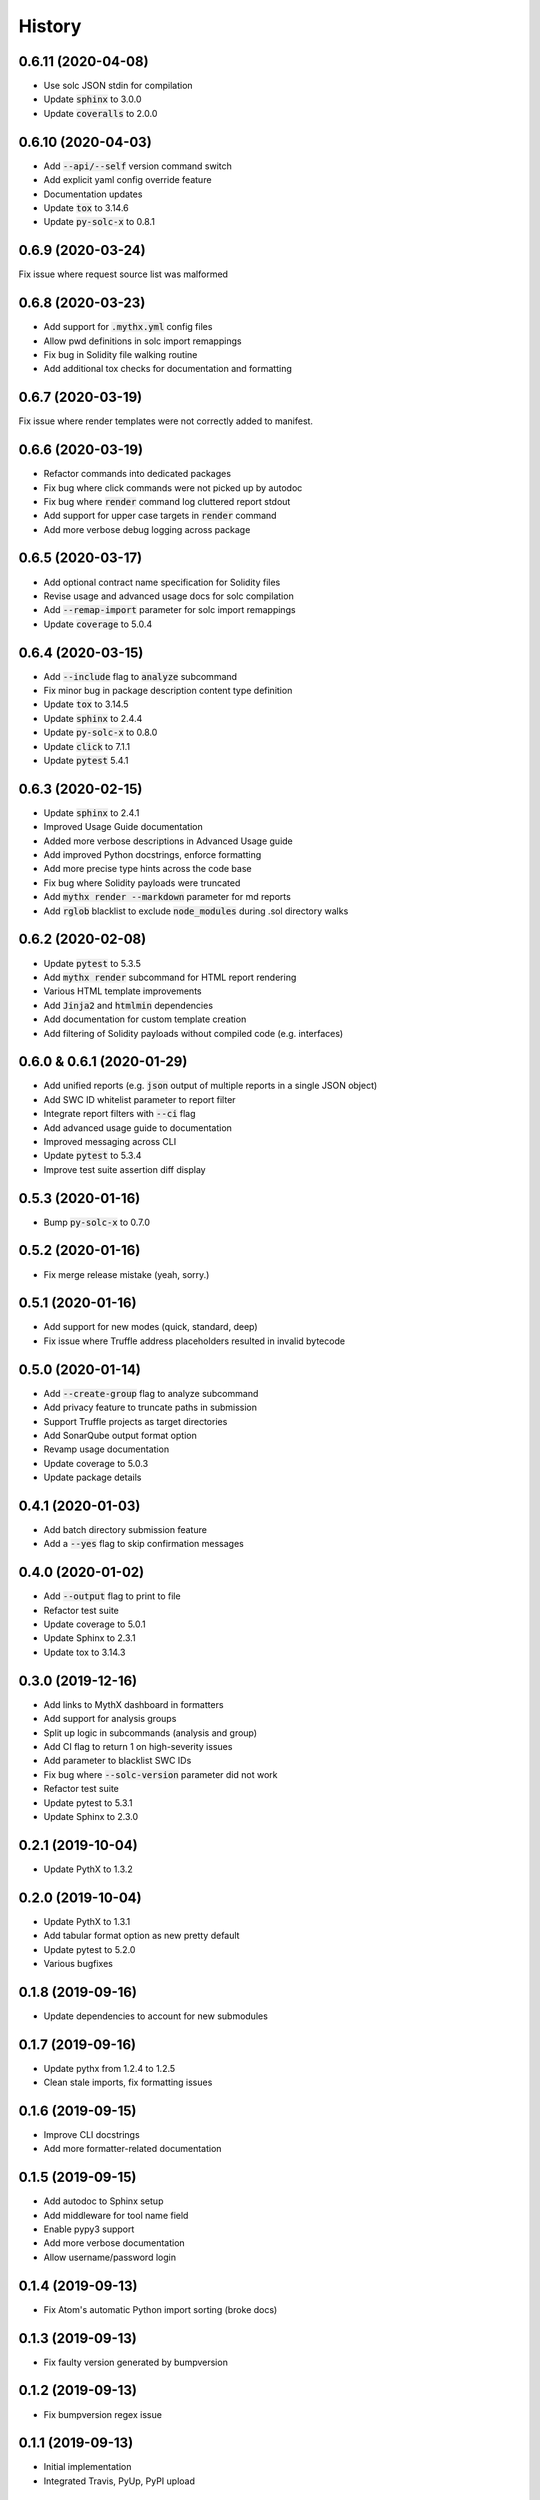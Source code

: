 =======
History
=======

0.6.11 (2020-04-08)
-------------------

- Use solc JSON stdin for compilation
- Update :code:`sphinx` to 3.0.0
- Update :code:`coveralls` to 2.0.0


0.6.10 (2020-04-03)
-------------------

- Add :code:`--api/--self` version command switch
- Add explicit yaml config override feature
- Documentation updates
- Update :code:`tox` to 3.14.6
- Update :code:`py-solc-x` to 0.8.1


0.6.9 (2020-03-24)
------------------

Fix issue where request source list was malformed


0.6.8 (2020-03-23)
------------------

- Add support for :code:`.mythx.yml` config files
- Allow pwd definitions in solc import remappings
- Fix bug in Solidity file walking routine
- Add additional tox checks for documentation and formatting


0.6.7 (2020-03-19)
------------------

Fix issue where render templates were not correctly added to manifest.


0.6.6 (2020-03-19)
------------------

- Refactor commands into dedicated packages
- Fix bug where click commands were not picked up by autodoc
- Fix bug where :code:`render` command log cluttered report stdout
- Add support for upper case targets in :code:`render` command
- Add more verbose debug logging across package


0.6.5 (2020-03-17)
------------------

- Add optional contract name specification for Solidity files
- Revise usage and advanced usage docs for solc compilation
- Add :code:`--remap-import` parameter for solc import remappings
- Update :code:`coverage` to 5.0.4


0.6.4 (2020-03-15)
------------------

- Add :code:`--include` flag to :code:`analyze` subcommand
- Fix minor bug in package description content type definition
- Update :code:`tox` to 3.14.5
- Update :code:`sphinx` to 2.4.4
- Update :code:`py-solc-x` to 0.8.0
- Update :code:`click` to 7.1.1
- Update :code:`pytest` 5.4.1


0.6.3 (2020-02-15)
------------------

- Update :code:`sphinx` to 2.4.1
- Improved Usage Guide documentation
- Added more verbose descriptions in Advanced Usage guide
- Add improved Python docstrings, enforce formatting
- Add more precise type hints across the code base
- Fix bug where Solidity payloads were truncated
- Add :code:`mythx render --markdown` parameter for md reports
- Add :code:`rglob` blacklist to exclude :code:`node_modules` during .sol directory walks


0.6.2 (2020-02-08)
------------------

- Update :code:`pytest` to 5.3.5
- Add :code:`mythx render` subcommand for HTML report rendering
- Various HTML template improvements
- Add :code:`Jinja2` and :code:`htmlmin` dependencies
- Add documentation for custom template creation
- Add filtering of Solidity payloads without compiled code (e.g. interfaces)


0.6.0 & 0.6.1 (2020-01-29)
--------------------------

- Add unified reports (e.g. :code:`json` output of multiple reports in a single JSON object)
- Add SWC ID whitelist parameter to report filter
- Integrate report filters with :code:`--ci` flag
- Add advanced usage guide to documentation
- Improved messaging across CLI
- Update :code:`pytest` to 5.3.4
- Improve test suite assertion diff display


0.5.3 (2020-01-16)
------------------

- Bump :code:`py-solc-x` to 0.7.0


0.5.2 (2020-01-16)
------------------

- Fix merge release mistake (yeah, sorry.)


0.5.1 (2020-01-16)
------------------

- Add support for new modes (quick, standard, deep)
- Fix issue where Truffle address placeholders resulted in invalid bytecode


0.5.0 (2020-01-14)
------------------

- Add :code:`--create-group` flag to analyze subcommand
- Add privacy feature to truncate paths in submission
- Support Truffle projects as target directories
- Add SonarQube output format option
- Revamp usage documentation
- Update coverage to 5.0.3
- Update package details


0.4.1 (2020-01-03)
------------------

- Add batch directory submission feature
- Add a :code:`--yes` flag to skip confirmation messages

0.4.0 (2020-01-02)
------------------

- Add :code:`--output` flag to print to file
- Refactor test suite
- Update coverage to 5.0.1
- Update Sphinx to 2.3.1
- Update tox to 3.14.3

0.3.0 (2019-12-16)
------------------

- Add links to MythX dashboard in formatters
- Add support for analysis groups
- Split up logic in subcommands (analysis and group)
- Add CI flag to return 1 on high-severity issues
- Add parameter to blacklist SWC IDs
- Fix bug where :code:`--solc-version` parameter did not work
- Refactor test suite
- Update pytest to 5.3.1
- Update Sphinx to 2.3.0

0.2.1 (2019-10-04)
------------------

- Update PythX to 1.3.2

0.2.0 (2019-10-04)
------------------

- Update PythX to 1.3.1
- Add tabular format option as new pretty default
- Update pytest to 5.2.0
- Various bugfixes

0.1.8 (2019-09-16)
------------------

- Update dependencies to account for new submodules

0.1.7 (2019-09-16)
------------------

- Update pythx from 1.2.4 to 1.2.5
- Clean stale imports, fix formatting issues

0.1.6 (2019-09-15)
------------------

- Improve CLI docstrings
- Add more formatter-related documentation

0.1.5 (2019-09-15)
------------------

- Add autodoc to Sphinx setup
- Add middleware for tool name field
- Enable pypy3 support
- Add more verbose documentation
- Allow username/password login

0.1.4 (2019-09-13)
------------------

- Fix Atom's automatic Python import sorting (broke docs)

0.1.3 (2019-09-13)
------------------

- Fix faulty version generated by bumpversion

0.1.2 (2019-09-13)
------------------

- Fix bumpversion regex issue

0.1.1 (2019-09-13)
------------------

- Initial implementation
- Integrated Travis, PyUp, PyPI upload

0.1.0 (2019-08-31)
------------------

- First release on PyPI.
